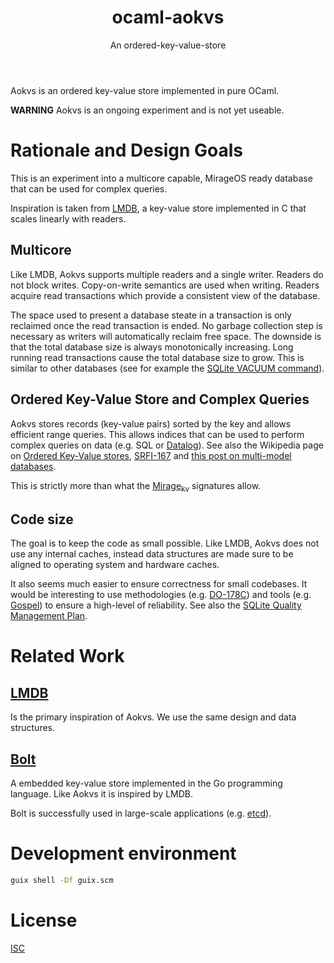 #+TITLE: ocaml-aokvs
#+SUBTITLE: An ordered-key-value-store

Aokvs is an ordered key-value store implemented in pure OCaml.

**WARNING** Aokvs is an ongoing experiment and is not yet useable.

* Rationale and Design Goals

This is an experiment into a multicore capable, MirageOS ready database that can be used for complex queries.

Inspiration is taken from [[https://www.symas.com/lmdb][LMDB]], a key-value store implemented in C that scales linearly with readers.

** Multicore

Like LMDB, Aokvs supports multiple readers and a single writer. Readers do not block writes. Copy-on-write semantics are used when writing. Readers acquire read transactions which provide a consistent view of the database.

The space used to present a database steate in a transaction is only reclaimed once the read transaction is ended. No garbage collection step is necessary as writers will automatically reclaim free space. The downside is that the total database size is always monotonically increasing. Long running read transactions cause the total database size to grow. This is similar to other databases (see for example the [[https://www.sqlite.org/lang_vacuum.html][SQLite VACUUM command]]).

** Ordered Key-Value Store and Complex Queries

Aokvs stores records (key-value pairs) sorted by the key and allows efficient range queries. This allows indices that can be used to perform complex queries on data (e.g. SQL or [[https://codeberg.org/openengiadina/ocaml-datalogl][Datalog]]). See also the Wikipedia page on [[https://en.wikipedia.org/wiki/Ordered_Key-Value_Store][Ordered Key-Value stores]], [[https://srfi.schemers.org/srfi-167/srfi-167.html][SRFI-167]] and [[https://inqlab.net/2022-07-01-geopub-a-multi-model-database.html][this post on multi-model databases]].

This is strictly more than what the [[https://github.com/mirage/mirage-kv][Mirage_kv]] signatures allow.

** Code size

The goal is to keep the code as small possible. Like LMDB, Aokvs does not use any internal caches, instead data structures are made sure to be aligned to operating system and hardware caches.

It also seems much easier to ensure correctness for small codebases. It would be interesting to use methodologies (e.g. [[https://en.wikipedia.org/wiki/DO-178C][DO-178C]]) and tools (e.g. [[https://github.com/ocaml-gospel/gospel][Gospel]]) to ensure a high-level of reliability. See also the [[https://www.sqlite.org/qmplan.html][SQLite Quality Management Plan]].

* Related Work

** [[https://www.symas.com/lmdb][LMDB]]

Is the primary inspiration of Aokvs. We use the same design and data structures.

** [[https://github.com/etcd-io/bbolt][Bolt]]

A embedded key-value store implemented in the Go programming language. Like Aokvs it is inspired by LMDB.

Bolt is successfully used in large-scale applications (e.g. [[https://etcd.io/][etcd]]).

* Development environment

#+BEGIN_SRC bash
  guix shell -Df guix.scm
#+END_SRC


* License

[[./LICENSES/ISC.txt][ISC]]
